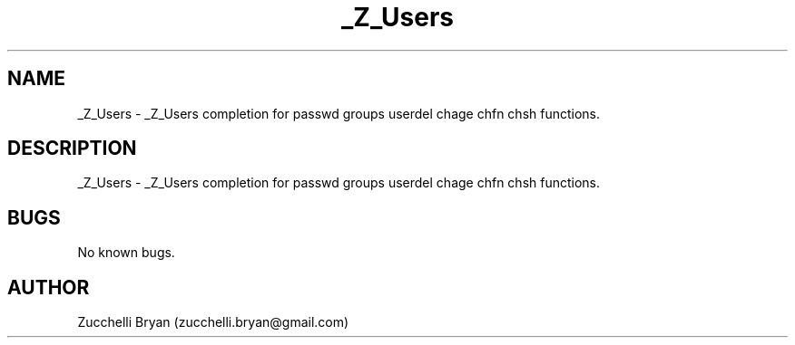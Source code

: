 .\" Manpage for _Z_Users.
.\" Contact bryan.zucchellik@gmail.com to correct errors or typos.
.TH _Z_Users 7 "06 Feb 2020" "ZaemonSH" "ZaemonSH customization"
.SH NAME
_Z_Users \- _Z_Users completion for passwd groups userdel chage chfn chsh functions.
.SH DESCRIPTION
_Z_Users \- _Z_Users completion for passwd groups userdel chage chfn chsh functions.
.SH BUGS
No known bugs.
.SH AUTHOR
Zucchelli Bryan (zucchelli.bryan@gmail.com)
